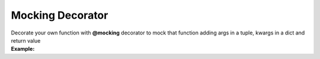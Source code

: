 *****************
Mocking Decorator
*****************

| Decorate your own function with **@mocking** decorator to mock that function adding args in a tuple, kwargs in a dict and return value
| **Example:**

.. code-block:: python
   :linenos:

    from decoratorutilities import mocking

   # Define args tuple, kwargs dict and return value
   @mocking([
       ((1, 2, 3), {"a": 1}, 1),
       ((4, 5, 6), {"b": 2}, 2)
   ])
   def a():
       pass

   # Valid usage
   assert a(1, 2, 3, a=1) == 1  # return 1
   assert a(4, 5, 6, b=2) == 2  # return 2

   # Invalid usage
   assert a(7, 8, 9, c=1) == 1  # Raises KeyError Exception

